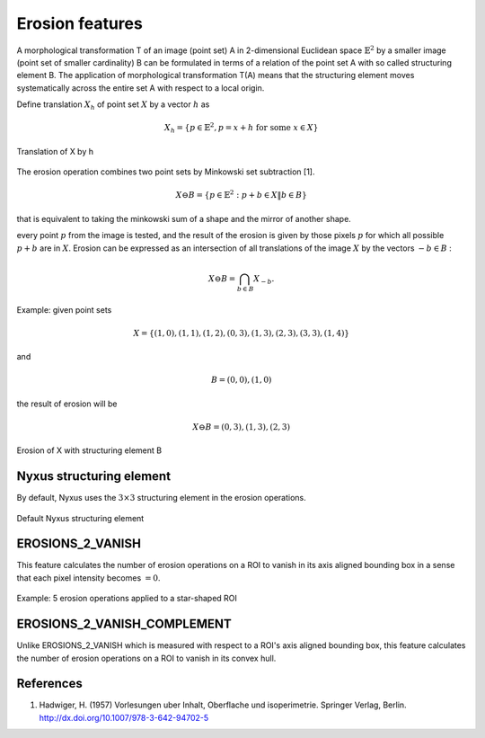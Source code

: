 
Erosion features
================

A morphological transformation T of an image (point set) A in 2-dimensional Euclidean space :math:`\mathbb{E}^2` by a smaller image (point set of smaller cardinality) B can be formulated in terms of a relation of the point set A with so called structuring element B. 
The application of morphological transformation T(A) means that the structuring element moves systematically across the entire set A with respect to a local origin.

Define translation :math:`X_h` of point set :math:`X` by a vector :math:`h` as 

.. math::
    X_h = \{ p \in \mathbb{E}^2, p=x+h \text{ for some } x \in X \}

.. figure:: translation.jpg
    :width: 200
    :align: center
    :alt: Translation of X by h

    Translation of X by h

The erosion operation combines two point sets by Minkowski set subtraction [1]. 

.. math::
    X \ominus B = \{ p \in \mathbb{E}^2: p+b \in X \| b \in B \}

that is equivalent to taking the minkowski sum of a shape and the mirror of another shape.

every point :math:`p` from the image is tested, and the result of the erosion is given by those pixels :math:`p` for which all possible :math:`p + b` are in :math:`X`. Erosion can be expressed as an intersection of all translations of the image
:math:`X` by the vectors :math:`−b \in B` :  

.. math::
    X \ominus B = \bigcap_{b \in B} X_{−b}.

Example: given point sets 

.. math::
    X = \{ (1, 0),(1, 1),(1, 2),(0, 3),(1, 3),(2, 3),(3, 3),(1, 4) \}

and 

.. math::
    B = {(0, 0),(1, 0)} 

the result of erosion will be 

.. math::
    X \ominus B = {(0,3),(1,3),(2,3)}

.. figure:: erosion.jpg
    :width: 300
    :align: center
    :alt: Erosion of X with structuring element B

    Erosion of X with structuring element B

Nyxus structuring element
-------------------------

By default, Nyxus uses the :math:`3 \times 3` structuring element in the erosion operations. 

.. figure:: structuring_element_2.jpg
    :width: 100
    :align: center
    :alt: Default Nyxus structuring element

    Default Nyxus structuring element

EROSIONS_2_VANISH
-----------------

This feature calculates the number of erosion operations on a ROI to vanish in its axis aligned bounding box in a sense that each pixel intensity becomes :math:`=0`.

.. figure:: erosion2vanish.png
    :width: 500
    :align: center
    :alt: 5 erosion operations applied to a star-shaped ROI

    Example: 5 erosion operations applied to a star-shaped ROI

EROSIONS_2_VANISH_COMPLEMENT
----------------------------

Unlike EROSIONS_2_VANISH which is measured with respect to a ROI's axis aligned bounding box, this feature calculates the number of erosion operations on a ROI to vanish in its convex hull.

References
----------

1. Hadwiger, H. (1957) Vorlesungen uber Inhalt, Oberflache und isoperimetrie. Springer Verlag, Berlin. http://dx.doi.org/10.1007/978-3-642-94702-5